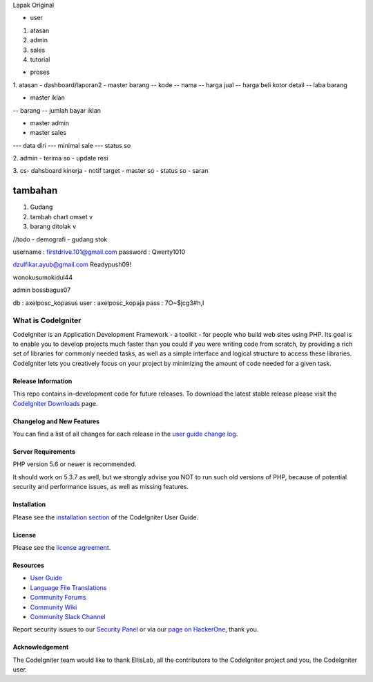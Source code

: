 Lapak Original

• user
1. atasan
2. admin
3. sales
4. tutorial

• proses
1. atasan
- dashboard/laporan2
- master barang 
-- kode
-- nama
-- harga jual
-- harga beli kotor detail
-- laba barang

- master iklan
-- barang
-- jumlah bayar iklan

- master admin
- master sales
--- data diri
--- minimal sale
--- status so


2. admin
- terima so
- update resi

3. cs- dahsboard kinerja
- notif target
- master so
- status so
- saran

==================
tambahan
==================

1. Gudang
2. tambah chart omset v
3. barang ditolak v

	
//todo
- demografi
- gudang stok


username : firstdrive.101@gmail.com
password : Qwerty1010


dzulfikar.ayub@gmail.com
Readypush09!

wonokusumokidul44


admin
bossbagus07

db : axelposc_kopasus
user : axelposc_kopaja
pass : 7O~$jcg3#h,I

###################
What is CodeIgniter
###################

CodeIgniter is an Application Development Framework - a toolkit - for people
who build web sites using PHP. Its goal is to enable you to develop projects
much faster than you could if you were writing code from scratch, by providing
a rich set of libraries for commonly needed tasks, as well as a simple
interface and logical structure to access these libraries. CodeIgniter lets
you creatively focus on your project by minimizing the amount of code needed
for a given task.

*******************
Release Information
*******************

This repo contains in-development code for future releases. To download the
latest stable release please visit the `CodeIgniter Downloads
<https://codeigniter.com/download>`_ page.

**************************
Changelog and New Features
**************************

You can find a list of all changes for each release in the `user
guide change log <https://github.com/bcit-ci/CodeIgniter/blob/develop/user_guide_src/source/changelog.rst>`_.

*******************
Server Requirements
*******************

PHP version 5.6 or newer is recommended.

It should work on 5.3.7 as well, but we strongly advise you NOT to run
such old versions of PHP, because of potential security and performance
issues, as well as missing features.

************
Installation
************

Please see the `installation section <https://codeigniter.com/user_guide/installation/index.html>`_
of the CodeIgniter User Guide.

*******
License
*******

Please see the `license
agreement <https://github.com/bcit-ci/CodeIgniter/blob/develop/user_guide_src/source/license.rst>`_.

*********
Resources
*********

-  `User Guide <https://codeigniter.com/docs>`_
-  `Language File Translations <https://github.com/bcit-ci/codeigniter3-translations>`_
-  `Community Forums <http://forum.codeigniter.com/>`_
-  `Community Wiki <https://github.com/bcit-ci/CodeIgniter/wiki>`_
-  `Community Slack Channel <https://codeigniterchat.slack.com>`_

Report security issues to our `Security Panel <mailto:security@codeigniter.com>`_
or via our `page on HackerOne <https://hackerone.com/codeigniter>`_, thank you.

***************
Acknowledgement
***************

The CodeIgniter team would like to thank EllisLab, all the
contributors to the CodeIgniter project and you, the CodeIgniter user.
